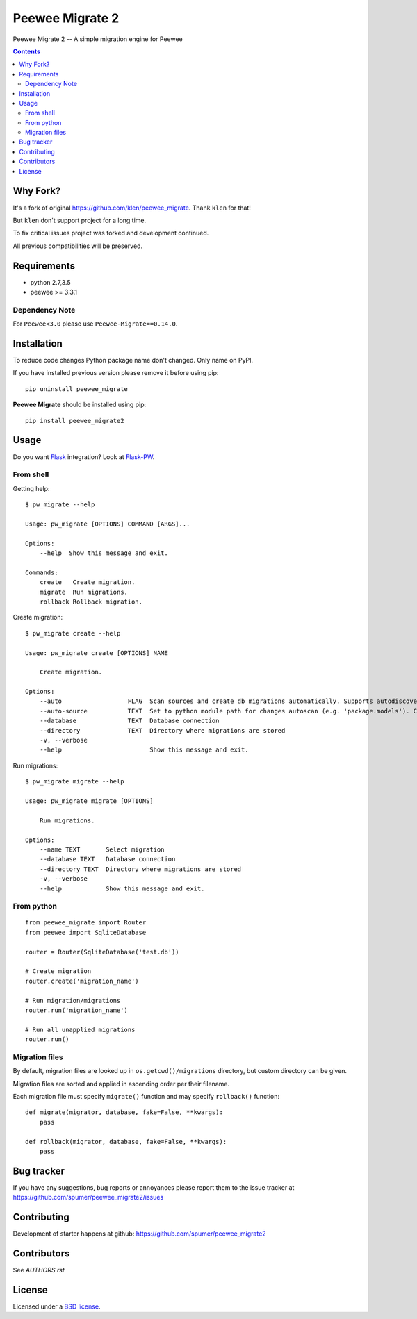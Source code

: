 Peewee Migrate 2
################

.. _description:

Peewee Migrate 2 -- A simple migration engine for Peewee


.. _badges:

.. image:: https://travis-ci.org/spumer/peewee_migrate.svg
    :target: http://travis-ci.org/spumer/peewee_migrate
    :alt: Build Status


.. image:: https://coveralls.io/repos/github/spumer/peewee_migrate/badge.svg
    :target: https://coveralls.io/github/spumer/peewee_migrate
    :alt: Coverals

.. image:: http://img.shields.io/pypi/v/peewee_migrate2.svg?style=flat-square
    :target: https://pypi.python.org/pypi/peewee_migrate2
    :alt: Version

.. _contents:

.. contents::

.. _requirements:


Why Fork?
=========

It's a fork of original https://github.com/klen/peewee_migrate. Thank ``klen`` for that!

But ``klen`` don't support project for a long time.

To fix critical issues project was forked and development continued.

All previous compatibilities will be preserved.


Requirements
=============

- python 2.7,3.5
- peewee >= 3.3.1

Dependency Note
---------------

For ``Peewee<3.0`` please use ``Peewee-Migrate==0.14.0``.

.. _installation:

Installation
=============

To reduce code changes Python package name don't changed. Only name on PyPI.

If you have installed previous version please remove it before using pip: ::

    pip uninstall peewee_migrate

**Peewee Migrate** should be installed using pip: ::

    pip install peewee_migrate2

.. _usage:

Usage
=====

Do you want Flask_ integration? Look at Flask-PW_.

From shell
----------

Getting help: ::

    $ pw_migrate --help

    Usage: pw_migrate [OPTIONS] COMMAND [ARGS]...

    Options:
        --help  Show this message and exit.

    Commands:
        create   Create migration.
        migrate  Run migrations.
        rollback Rollback migration.

Create migration: ::

    $ pw_migrate create --help

    Usage: pw_migrate create [OPTIONS] NAME

        Create migration.

    Options:
        --auto                  FLAG  Scan sources and create db migrations automatically. Supports autodiscovery.
        --auto-source           TEXT  Set to python module path for changes autoscan (e.g. 'package.models'). Current directory will be recursively scanned by default.
        --database              TEXT  Database connection
        --directory             TEXT  Directory where migrations are stored
        -v, --verbose
        --help                        Show this message and exit.

Run migrations: ::

    $ pw_migrate migrate --help

    Usage: pw_migrate migrate [OPTIONS]

        Run migrations.

    Options:
        --name TEXT       Select migration
        --database TEXT   Database connection
        --directory TEXT  Directory where migrations are stored
        -v, --verbose
        --help            Show this message and exit.

From python
-----------
::

    from peewee_migrate import Router
    from peewee import SqliteDatabase

    router = Router(SqliteDatabase('test.db'))

    # Create migration
    router.create('migration_name')

    # Run migration/migrations
    router.run('migration_name')

    # Run all unapplied migrations
    router.run()

Migration files
---------------

By default, migration files are looked up in ``os.getcwd()/migrations`` directory, but custom directory can be given.

Migration files are sorted and applied in ascending order per their filename.

Each migration file must specify ``migrate()`` function and may specify ``rollback()`` function::

    def migrate(migrator, database, fake=False, **kwargs):
        pass

    def rollback(migrator, database, fake=False, **kwargs):
        pass

.. _bugtracker:

Bug tracker
===========

If you have any suggestions, bug reports or
annoyances please report them to the issue tracker
at https://github.com/spumer/peewee_migrate2/issues

.. _contributing:

Contributing
============

Development of starter happens at github: https://github.com/spumer/peewee_migrate2


Contributors
=============

See `AUTHORS.rst`


.. _license:

License
=======

Licensed under a `BSD license`_.

.. _links:

.. _BSD license: http://www.linfo.org/bsdlicense.html
.. _klen: https://klen.github.io/
.. _Flask: http://flask.pocoo.org/
.. _Flask-PW: https://github.com/klen/flask-pw
